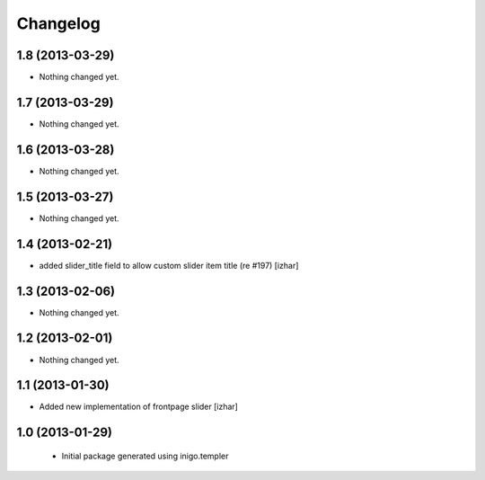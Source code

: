 Changelog
=========

1.8 (2013-03-29)
----------------

- Nothing changed yet.


1.7 (2013-03-29)
----------------

- Nothing changed yet.


1.6 (2013-03-28)
----------------

- Nothing changed yet.


1.5 (2013-03-27)
----------------

- Nothing changed yet.


1.4 (2013-02-21)
----------------

- added slider_title field to allow custom slider item title (re #197) [izhar]


1.3 (2013-02-06)
----------------

- Nothing changed yet.


1.2 (2013-02-01)
----------------

- Nothing changed yet.


1.1 (2013-01-30)
----------------

- Added new implementation of frontpage slider [izhar]


1.0 (2013-01-29)
----------------

 - Initial package generated using inigo.templer
